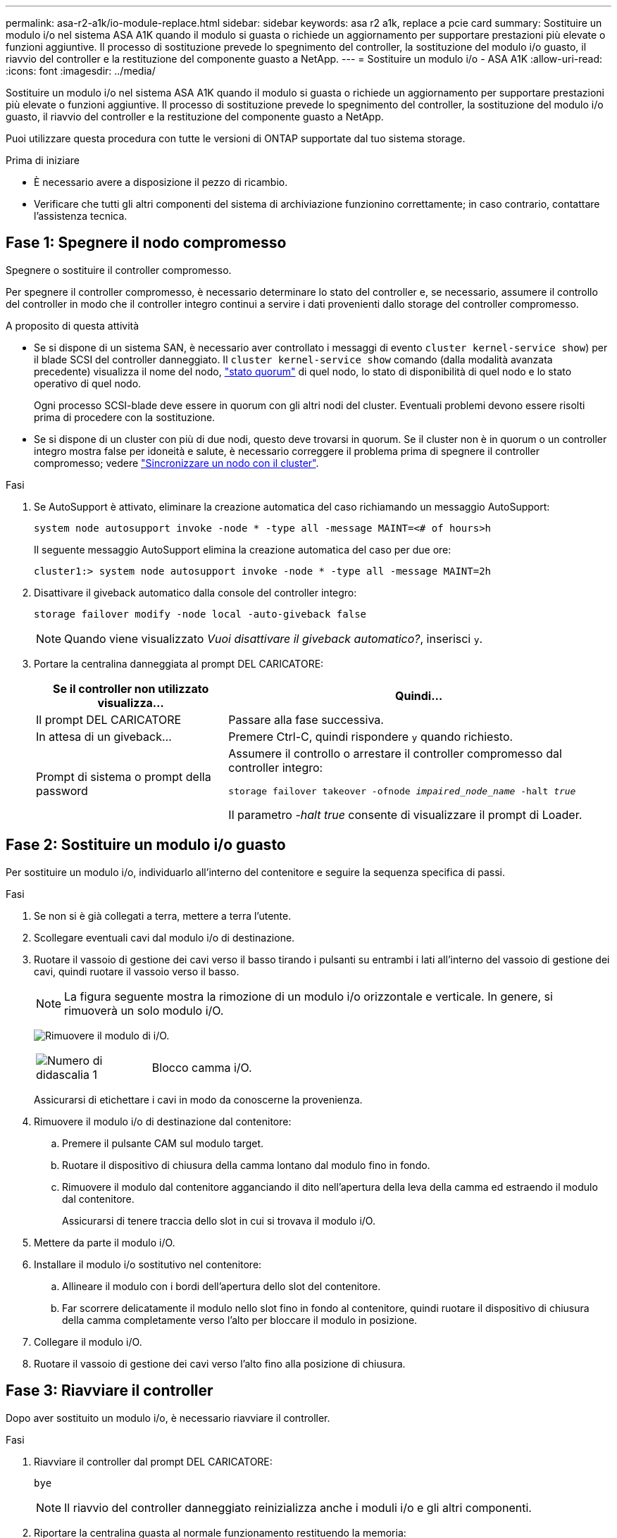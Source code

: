 ---
permalink: asa-r2-a1k/io-module-replace.html 
sidebar: sidebar 
keywords: asa r2 a1k, replace a pcie card 
summary: Sostituire un modulo i/o nel sistema ASA A1K quando il modulo si guasta o richiede un aggiornamento per supportare prestazioni più elevate o funzioni aggiuntive. Il processo di sostituzione prevede lo spegnimento del controller, la sostituzione del modulo i/o guasto, il riavvio del controller e la restituzione del componente guasto a NetApp. 
---
= Sostituire un modulo i/o - ASA A1K
:allow-uri-read: 
:icons: font
:imagesdir: ../media/


[role="lead"]
Sostituire un modulo i/o nel sistema ASA A1K quando il modulo si guasta o richiede un aggiornamento per supportare prestazioni più elevate o funzioni aggiuntive. Il processo di sostituzione prevede lo spegnimento del controller, la sostituzione del modulo i/o guasto, il riavvio del controller e la restituzione del componente guasto a NetApp.

Puoi utilizzare questa procedura con tutte le versioni di ONTAP supportate dal tuo sistema storage.

.Prima di iniziare
* È necessario avere a disposizione il pezzo di ricambio.
* Verificare che tutti gli altri componenti del sistema di archiviazione funzionino correttamente; in caso contrario, contattare l'assistenza tecnica.




== Fase 1: Spegnere il nodo compromesso

Spegnere o sostituire il controller compromesso.

Per spegnere il controller compromesso, è necessario determinare lo stato del controller e, se necessario, assumere il controllo del controller in modo che il controller integro continui a servire i dati provenienti dallo storage del controller compromesso.

.A proposito di questa attività
* Se si dispone di un sistema SAN, è necessario aver controllato i messaggi di evento  `cluster kernel-service show`) per il blade SCSI del controller danneggiato. Il `cluster kernel-service show` comando (dalla modalità avanzata precedente) visualizza il nome del nodo, link:https://docs.netapp.com/us-en/ontap/system-admin/display-nodes-cluster-task.html["stato quorum"] di quel nodo, lo stato di disponibilità di quel nodo e lo stato operativo di quel nodo.
+
Ogni processo SCSI-blade deve essere in quorum con gli altri nodi del cluster. Eventuali problemi devono essere risolti prima di procedere con la sostituzione.

* Se si dispone di un cluster con più di due nodi, questo deve trovarsi in quorum. Se il cluster non è in quorum o un controller integro mostra false per idoneità e salute, è necessario correggere il problema prima di spegnere il controller compromesso; vedere link:https://docs.netapp.com/us-en/ontap/system-admin/synchronize-node-cluster-task.html?q=Quorum["Sincronizzare un nodo con il cluster"^].


.Fasi
. Se AutoSupport è attivato, eliminare la creazione automatica del caso richiamando un messaggio AutoSupport:
+
`system node autosupport invoke -node * -type all -message MAINT=<# of hours>h`

+
Il seguente messaggio AutoSupport elimina la creazione automatica del caso per due ore:

+
`cluster1:> system node autosupport invoke -node * -type all -message MAINT=2h`

. Disattivare il giveback automatico dalla console del controller integro:
+
`storage failover modify -node local -auto-giveback false`

+

NOTE: Quando viene visualizzato _Vuoi disattivare il giveback automatico?_, inserisci `y`.

. Portare la centralina danneggiata al prompt DEL CARICATORE:
+
[cols="1,2"]
|===
| Se il controller non utilizzato visualizza... | Quindi... 


 a| 
Il prompt DEL CARICATORE
 a| 
Passare alla fase successiva.



 a| 
In attesa di un giveback...
 a| 
Premere Ctrl-C, quindi rispondere `y` quando richiesto.



 a| 
Prompt di sistema o prompt della password
 a| 
Assumere il controllo o arrestare il controller compromesso dal controller integro:

`storage failover takeover -ofnode _impaired_node_name_ -halt _true_`

Il parametro _-halt true_ consente di visualizzare il prompt di Loader.

|===




== Fase 2: Sostituire un modulo i/o guasto

Per sostituire un modulo i/o, individuarlo all'interno del contenitore e seguire la sequenza specifica di passi.

.Fasi
. Se non si è già collegati a terra, mettere a terra l'utente.
. Scollegare eventuali cavi dal modulo i/o di destinazione.
. Ruotare il vassoio di gestione dei cavi verso il basso tirando i pulsanti su entrambi i lati all'interno del vassoio di gestione dei cavi, quindi ruotare il vassoio verso il basso.
+

NOTE: La figura seguente mostra la rimozione di un modulo i/o orizzontale e verticale. In genere, si rimuoverà un solo modulo i/O.

+
image:../media/drw_a1k_io_remove_replace_ieops-1382.svg["Rimuovere il modulo di i/O."]

+
[cols="1,4"]
|===


 a| 
image:../media/icon_round_1.png["Numero di didascalia 1"]
 a| 
Blocco camma i/O.

|===
+
Assicurarsi di etichettare i cavi in modo da conoscerne la provenienza.

. Rimuovere il modulo i/o di destinazione dal contenitore:
+
.. Premere il pulsante CAM sul modulo target.
.. Ruotare il dispositivo di chiusura della camma lontano dal modulo fino in fondo.
.. Rimuovere il modulo dal contenitore agganciando il dito nell'apertura della leva della camma ed estraendo il modulo dal contenitore.
+
Assicurarsi di tenere traccia dello slot in cui si trovava il modulo i/O.



. Mettere da parte il modulo i/O.
. Installare il modulo i/o sostitutivo nel contenitore:
+
.. Allineare il modulo con i bordi dell'apertura dello slot del contenitore.
.. Far scorrere delicatamente il modulo nello slot fino in fondo al contenitore, quindi ruotare il dispositivo di chiusura della camma completamente verso l'alto per bloccare il modulo in posizione.


. Collegare il modulo i/O.
. Ruotare il vassoio di gestione dei cavi verso l'alto fino alla posizione di chiusura.




== Fase 3: Riavviare il controller

Dopo aver sostituito un modulo i/o, è necessario riavviare il controller.

.Fasi
. Riavviare il controller dal prompt DEL CARICATORE:
+
`bye`

+

NOTE: Il riavvio del controller danneggiato reinizializza anche i moduli i/o e gli altri componenti.

. Riportare la centralina guasta al normale funzionamento restituendo la memoria:
+
`storage failover giveback -ofnode _impaired_node_name_`

. Ripristino del giveback automatico dalla console del controller integro:
+
`storage failover modify -node local -auto-giveback true`

. Se AutoSupport è attivato, ripristinare la creazione automatica dei casi:
+
`system node autosupport invoke -node * -type all -message MAINT=END`





== Fase 4: Restituire la parte guasta a NetApp

Restituire la parte guasta a NetApp, come descritto nelle istruzioni RMA fornite con il kit. Vedere la https://mysupport.netapp.com/site/info/rma["Restituzione e sostituzione delle parti"] pagina per ulteriori informazioni.
